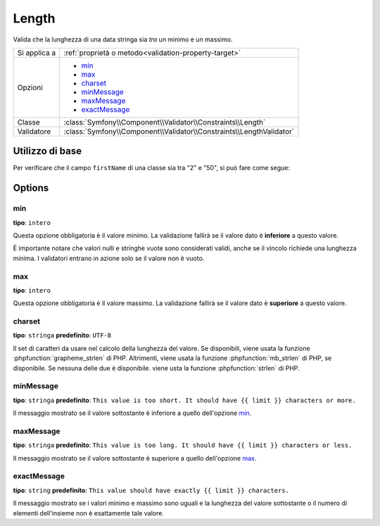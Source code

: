 Length
======

Valida che la lunghezza di una data stringa sia *tra* un minimo e un
massimo.

+----------------+----------------------------------------------------------------------+
| Si applica a   | :ref:`proprietà o metodo<validation-property-target>`                |
+----------------+----------------------------------------------------------------------+
| Opzioni        | - `min`_                                                             |
|                | - `max`_                                                             |
|                | - `charset`_                                                         |
|                | - `minMessage`_                                                      |
|                | - `maxMessage`_                                                      |
|                | - `exactMessage`_                                                    |
+----------------+----------------------------------------------------------------------+
| Classe         | :class:`Symfony\\Component\\Validator\\Constraints\\Length`          |
+----------------+----------------------------------------------------------------------+
| Validatore     | :class:`Symfony\\Component\\Validator\\Constraints\\LengthValidator` |
+----------------+----------------------------------------------------------------------+

Utilizzo di base
----------------

Per verificare che il campo ``firstName`` di una classe sia tra "2"
e "50", si può fare come segue:

.. configuration-block::

    .. code-block:: php-annotations

        // src/Acme/EventBundle/Entity/Participant.php
        namespace Acme\EventBundle\Entity;

        use Symfony\Component\Validator\Constraints as Assert;

        class Participant
        {
            /**
             * @Assert\Length(
             *      min = 2,
             *      max = 50,
             *      minMessage = "Il nome deve essere lungo almeno {{ limit }} caratteri.",
             *      maxMessage = "Il nome non può essere più lungo di {{ limit }} caratteri."
             * )
             */
             protected $firstName;
        }

    .. code-block:: yaml

        # src/Acme/EventBundle/Resources/config/validation.yml
        Acme\EventBundle\Entity\Participant:
            properties:
                firstName:
                    - Length:
                        min: 2
                        max: 50
                        minMessage: Il nome deve essere lungo almeno {{ limit }} caratteri.
                        maxMessage: Il nome non può essere più lungo di {{ limit }} caratteri.

    .. code-block:: xml

        <!-- src/Acme/EventBundle/Resources/config/validation.xml -->
        <?xml version="1.0" encoding="UTF-8" ?>
        <constraint-mapping xmlns="http://symfony.com/schema/dic/constraint-mapping"
            xmlns:xsi="http://www.w3.org/2001/XMLSchema-instance"
            xsi:schemaLocation="http://symfony.com/schema/dic/constraint-mapping http://symfony.com/schema/dic/constraint-mapping/constraint-mapping-1.0.xsd">

            <class name="Acme\EventBundle\Entity\Participant">
                <property name="firstName">
                    <constraint name="Length">
                        <option name="min">2</option>
                        <option name="max">50</option>
                        <option name="minMessage">
                            Il nome deve essere lungo almeno {{ limit }} caratteri.
                        </option>
                        <option name="maxMessage">
                            Il nome non può essere più lungo di {{ limit }} caratteri.
                        </option>
                    </constraint>
                </property>
            </class>
        </constraint-mapping>

    .. code-block:: php

        // src/Acme/EventBundle/Entity/Participant.php
        namespace Acme\EventBundle\Entity;

        use Symfony\Component\Validator\Mapping\ClassMetadata;
        use Symfony\Component\Validator\Constraints as Assert;

        class Participant
        {
            public static function loadValidatorMetadata(ClassMetadata $metadata)
            {
                $metadata->addPropertyConstraint('firstName', new Assert\Length(array(
                    'min'        => 2,
                    'max'        => 50,
                    'minMessage' => 'Il nome deve essere lungo almeno {{ limit }} caratteri.',
                    'maxMessage' => 'Il nome non può essere più lungo di {{ limit }} caratteri.',
                )));
            }
        }

Options
-------

min
~~~

**tipo**: ``intero``

Questa opzione obbligatoria è il valore minimo. La validazione fallirà se il
valore dato è **inferiore** a questo valore.

È importante notare che valori nulli e stringhe vuote sono considerati
validi, anche se il vincolo richiede una lunghezza minima. I validatori entrano in
azione solo se il valore non è vuoto.

max
~~~

**tipo**: ``intero``

Questa opzione obbligatoria è il valore massimo. La validazione fallirà se il
valore dato è **superiore** a questo valore.

charset
~~~~~~~

**tipo**: ``stringa``  **predefinito**: ``UTF-8``

Il set di caratteri da usare nel calcolo della lunghezza del valore. Se disponibili, viene
usata la funzione :phpfunction:`grapheme_strlen` di PHP. Altrimenti, viene usata la funzione
:phpfunction:`mb_strlen` di PHP, se disponibile. Se nessuna delle due è disponibile. viene
usta la funzione :phpfunction:`strlen` di PHP.

minMessage
~~~~~~~~~~

**tipo**: ``stringa`` **predefinito**: ``This value is too short. It should have {{ limit }} characters or more.``

Il messaggio mostrato se il valore sottostante è inferiore a quello
dell'opzione `min`_.

maxMessage
~~~~~~~~~~

**tipo**: ``stringa`` **predefinito**: ``This value is too long. It should have {{ limit }} characters or less.``

Il messaggio mostrato se il valore sottostante è superiore a quello
dell'opzione `max`_.

exactMessage
~~~~~~~~~~~~

**tipo**: ``string`` **predefinito**: ``This value should have exactly {{ limit }} characters.``

Il messaggio mostrato se i valori minimo e massimo sono uguali e la lunghezza del valore
sottostante o il numero di elementi dell'insieme non è esattamente tale valore.
